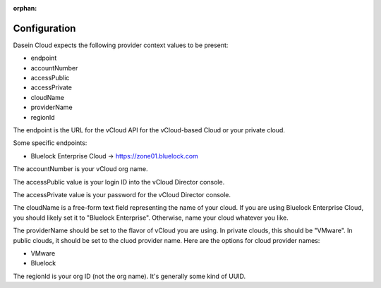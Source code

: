 :orphan:

Configuration
-------------

Dasein Cloud expects the following provider context values to be
present:

-  endpoint
-  accountNumber
-  accessPublic
-  accessPrivate
-  cloudName
-  providerName
-  regionId

The endpoint is the URL for the vCloud API for the vCloud-based Cloud or
your private cloud.

Some specific endpoints:

-  Bluelock Enterprise Cloud -> https://zone01.bluelock.com

The accountNumber is your vCloud org name.

The accessPublic value is your login ID into the vCloud Director
console.

The accessPrivate value is your password for the vCloud Director
console.

The cloudName is a free-form text field representing the name of your
cloud. If you are using Bluelock Enterprise Cloud, you should likely set
it to "Bluelock Enterprise". Otherwise, name your cloud whatever you
like.

The providerName should be set to the flavor of vCloud you are using. In
private clouds, this should be "VMware". In public clouds, it should be
set to the cluod provider name. Here are the options for cloud provider
names:

-  VMware
-  Bluelock

The regionId is your org ID (not the org name). It's generally some kind
of UUID.
